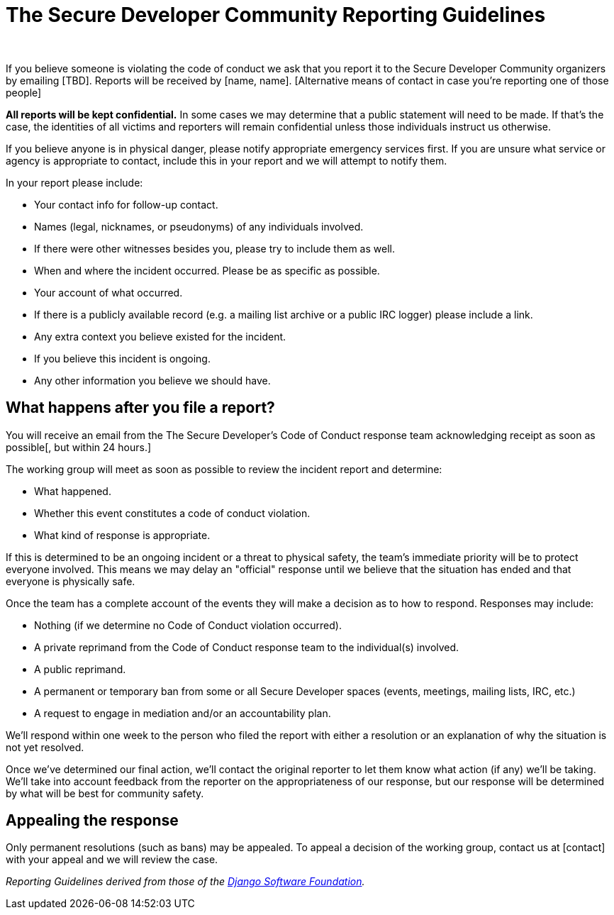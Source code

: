 = The Secure Developer Community Reporting Guidelines
:page-title: The Secure Developer Community Reporting Guidelines
:page-description: The Secure Developer
:icons: font
:showtitle:

{nbsp} +

If you believe someone is violating the code of conduct we ask that you report it to the Secure Developer Community organizers by emailing [TBD]. Reports will be received by [name, name]. [Alternative means of contact in case you're reporting one of those people]

**All reports will be kept confidential.** In some cases we may determine that a public statement will need to be made. If that's the case, the identities of all victims and reporters will remain confidential unless those individuals instruct us otherwise.

If you believe anyone is in physical danger, please notify appropriate emergency services first. If you are unsure what service or agency is appropriate to contact, include this in your report and we will attempt to notify them.

In your report please include:

* Your contact info for follow-up contact.
* Names (legal, nicknames, or pseudonyms) of any individuals involved.
  * If there were other witnesses besides you, please try to include them as well.
* When and where the incident occurred. Please be as specific as possible.
* Your account of what occurred.
  * If there is a publicly available record (e.g. a mailing list archive or a public IRC logger) please include a link.
* Any extra context you believe existed for the incident.
* If you believe this incident is ongoing.
* Any other information you believe we should have.

== What happens after you file a report?

You will receive an email from the The Secure Developer's Code of Conduct response team acknowledging receipt as soon as possible[, but within 24 hours.]

The working group will meet as soon as possible to review the incident report and determine:

* What happened.
* Whether this event constitutes a code of conduct violation.
* What kind of response is appropriate.

If this is determined to be an ongoing incident or a threat to physical safety, the team's immediate priority will be to protect everyone involved. This means we may delay an "official" response until we believe that the situation has ended and that everyone is physically safe.

Once the team has a complete account of the events they will make a decision as to how to respond. Responses may include:

* Nothing (if we determine no Code of Conduct violation occurred).
* A private reprimand from the Code of Conduct response team to the individual(s) involved.
* A public reprimand.
* A permanent or temporary ban from some or all Secure Developer spaces (events, meetings, mailing lists, IRC, etc.)
* A request to engage in mediation and/or an accountability plan.

We'll respond within one week to the person who filed the report with either a resolution or an explanation of why the situation is not yet resolved.

Once we've determined our final action, we'll contact the original reporter to let them know what action (if any) we'll be taking. We'll take into account feedback from the reporter on the appropriateness of our response, but our response will be determined by what will be best for community safety.

== Appealing the response

Only permanent resolutions (such as bans) may be appealed. To appeal a decision of the working group, contact us at [contact] with your appeal and we will review the case.

_Reporting Guidelines derived from those of the https://www.djangoproject.com/conduct/reporting/[Django Software Foundation]._
